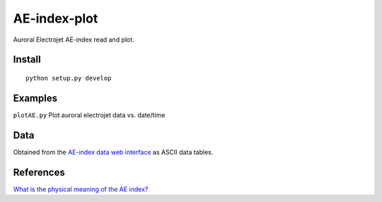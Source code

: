 =============
AE-index-plot
=============
Auroral Electrojet AE-index read and plot.

Install
=======
::

    python setup.py develop

Examples
========


``plotAE.py``  Plot auroral electrojet data vs. date/time


Data
====
Obtained from the `AE-index data web interface <http://wdc.kugi.kyoto-u.ac.jp/aeasy/index.html>`_ as ASCII data tables.

References
==========

`What is the physical meaning of the AE index? <http://onlinelibrary.wiley.com/doi/10.1029/2004EO190010/abstract>`_
